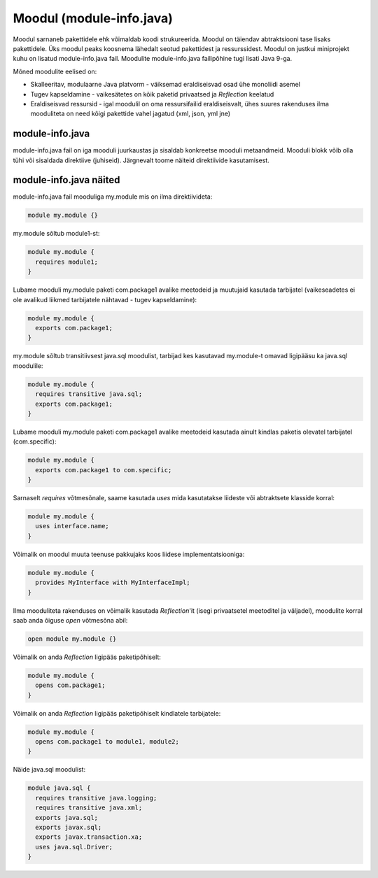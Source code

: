 Moodul (module-info.java)
=========================

Moodul sarnaneb pakettidele ehk võimaldab koodi strukureerida. Moodul on täiendav abtraktsiooni tase lisaks pakettidele.
Üks moodul peaks koosnema lähedalt seotud pakettidest ja ressurssidest. Moodul on justkui miniprojekt kuhu on lisatud module-info.java fail.
Moodulite module-info.java failipõhine tugi lisati Java 9-ga.

Mõned moodulite eelised on:

* Skalleeritav, modulaarne Java platvorm - väiksemad eraldiseisvad osad ühe monoliidi asemel
* Tugev kapseldamine - vaikesätetes on kõik paketid privaatsed ja *Reflection* keelatud
* Eraldiseisvad ressursid - igal moodulil on oma ressursifailid eraldiseisvalt, ühes suures rakenduses ilma mooduliteta on need kõigi pakettide vahel jagatud (xml, json, yml jne)

module-info.java
----------------
module-info.java fail on iga mooduli juurkaustas ja sisaldab konkreetse mooduli metaandmeid. Mooduli blokk võib olla tühi või sisaldada direktiive (juhiseid).
Järgnevalt toome näiteid direktiivide kasutamisest.

module-info.java näited
-----------------------

module-info.java fail mooduliga my.module mis on ilma direktiivideta:

.. code-block:: java

    module my.module {}


my.module sõltub module1-st:

.. code-block:: java

    module my.module {
      requires module1;
    }


Lubame mooduli my.module paketi com.package1 avalike meetodeid ja muutujaid kasutada tarbijatel (vaikeseadetes ei ole avalikud liikmed tarbijatele nähtavad - tugev kapseldamine):

.. code-block:: java

    module my.module {
      exports com.package1;
    }

my.module sõltub transitiivsest java.sql moodulist, tarbijad kes kasutavad my.module-t omavad ligipääsu ka java.sql moodulile:

.. code-block:: java

    module my.module {
      requires transitive java.sql;
      exports com.package1;
    }


Lubame mooduli my.module paketi com.package1 avalike meetodeid kasutada ainult kindlas paketis olevatel tarbijatel (com.specific):

.. code-block:: java

    module my.module {
      exports com.package1 to com.specific;
    }


Sarnaselt *requires* võtmesõnale, saame kasutada *uses* mida kasutatakse liideste või abtraktsete klasside korral:

.. code-block:: java

    module my.module {
      uses interface.name;
    }


Võimalik on moodul muuta teenuse pakkujaks koos liidese implementatsiooniga:

.. code-block:: java

    module my.module {
      provides MyInterface with MyInterfaceImpl;
    }


Ilma mooduliteta rakenduses on võimalik kasutada *Reflection*'it (isegi privaatsetel meetoditel ja väljadel), moodulite korral saab anda õiguse *open* võtmesõna abil:

.. code-block:: java

    open module my.module {}


Võimalik on anda *Reflection* ligipääs paketipõhiselt:

.. code-block:: java

    module my.module {
      opens com.package1;
    }


Võimalik on anda *Reflection* ligipääs paketipõhiselt kindlatele tarbijatele:

.. code-block:: java

    module my.module {
      opens com.package1 to module1, module2;
    }


Näide java.sql moodulist:

.. code-block:: java

    module java.sql {
      requires transitive java.logging;
      requires transitive java.xml;
      exports java.sql;
      exports javax.sql;
      exports javax.transaction.xa;
      uses java.sql.Driver;
    }

